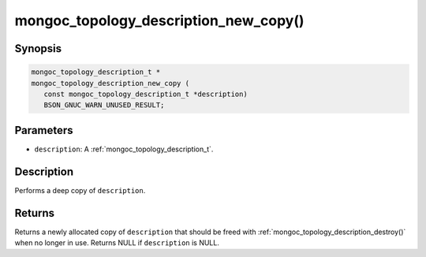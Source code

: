 .. _mongoc_topology_description_new_copy:

mongoc_topology_description_new_copy()
======================================

Synopsis
--------

.. code-block:: c

  mongoc_topology_description_t *
  mongoc_topology_description_new_copy (
     const mongoc_topology_description_t *description)
     BSON_GNUC_WARN_UNUSED_RESULT;

Parameters
----------

* ``description``: A :ref:`mongoc_topology_description_t`.

Description
-----------

Performs a deep copy of ``description``.

Returns
-------

Returns a newly allocated copy of ``description`` that should be freed with :ref:`mongoc_topology_description_destroy()` when no longer in use. Returns NULL if ``description`` is NULL.
